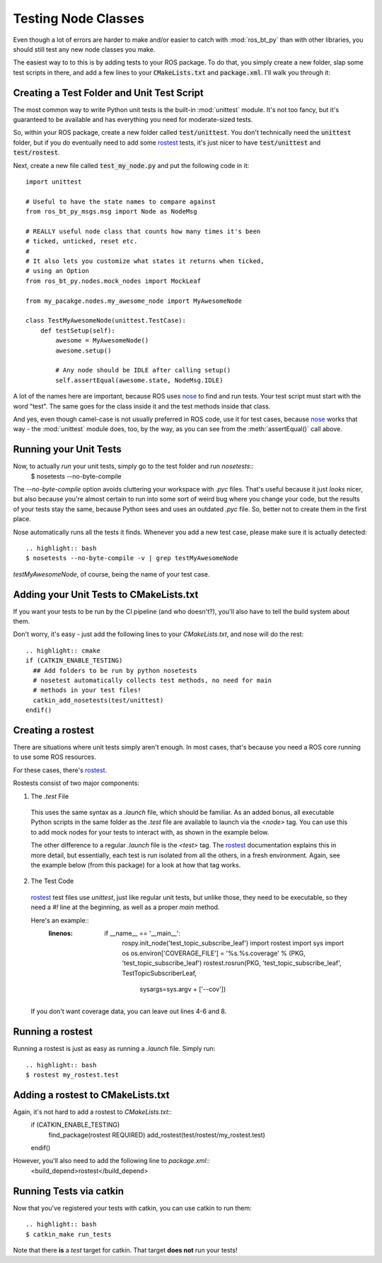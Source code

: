 .. _testing-nodes:

Testing Node Classes
====================

Even though a lot of errors are harder to make and/or easier to catch
with :mod:`ros_bt_py` than with other libraries, you should still
test any new node classes you make.

The easiest way to to this is by adding tests to your ROS package.  To
do that, you simply create a new folder, slap some test scripts in
there, and add a few lines to your :code:`CMakeLists.txt` and
:code:`package.xml`.  I'll walk you through it:

Creating a Test Folder and Unit Test Script
-------------------------------------------

The most common way to write Python unit tests is the built-in
:mod:`unittest` module. It's not too fancy, but it's guaranteed to be
available and has everything you need for moderate-sized tests.

So, within your ROS package, create a new folder called
:code:`test/unittest`.  You don't technically need the
:code:`unittest` folder, but if you do eventually need to add some
rostest_ tests, it's just nicer to have :code:`test/unittest` and
:code:`test/rostest`.

Next, create a new file called :code:`test_my_node.py` and put the
following code in it::

  import unittest

  # Useful to have the state names to compare against
  from ros_bt_py_msgs.msg import Node as NodeMsg

  # REALLY useful node class that counts how many times it's been
  # ticked, unticked, reset etc.
  #
  # It also lets you customize what states it returns when ticked,
  # using an Option
  from ros_bt_py.nodes.mock_nodes import MockLeaf

  from my_pacakge.nodes.my_awesome_node import MyAwesomeNode

  class TestMyAwesomeNode(unittest.TestCase):
      def testSetup(self):
          awesome = MyAwesomeNode()
          awesome.setup()

          # Any node should be IDLE after calling setup()
          self.assertEqual(awesome.state, NodeMsg.IDLE)

A lot of the names here are important, because ROS uses nose_ to find
and run tests.  Your test script must start with the word "test".  The
same goes for the class inside it and the test methods inside that
class.

And yes, even though camel-case is not usually preferred in ROS code,
use it for test cases, because nose_ works that way - the
:mod:`unittest` module does, too, by the way, as you can see from the
:meth:`assertEqual()` call above.

.. _nose: http://nose.readthedocs.io

Running your Unit Tests
-----------------------

Now, to actually *run* your unit tests, simply go to the test folder and run `nosetests`::
  .. highlight:: bash
  $ nosetests --no-byte-compile

The `--no-byte-compile` option avoids cluttering your workspace with
`.pyc` files. That's useful because it just *looks* nicer, but also
because you're almost certain to run into some sort of weird bug where
you change your code, but the results of your tests stay the same,
because Python sees and uses an outdated `.pyc` file. So, better not
to create them in the first place.

Nose automatically runs all the tests it finds.
Whenever you add a new test case, please make sure it is actually detected::
  .. highlight:: bash
  $ nosetests --no-byte-compile -v | grep testMyAwesomeNode

`testMyAwesomeNode`, of course, being the name of your test case.

Adding your Unit Tests to CMakeLists.txt
----------------------------------------

If you want your tests to be run by the CI pipeline (and who
doesn't?), you'll also have to tell the build system about them.

Don't worry, it's easy - just add the following lines to your
`CMakeLists.txt`, and nose will do the rest::
  .. highlight:: cmake
  if (CATKIN_ENABLE_TESTING)
    ## Add folders to be run by python nosetests
    # nosetest automatically collects test methods, no need for main
    # methods in your test files!
    catkin_add_nosetests(test/unittest)
  endif()

Creating a rostest
------------------

There are situations where unit tests simply aren't enough.  In most
cases, that's because you need a ROS core running to use some ROS
resources.

For these cases, there's rostest_.

Rostests consist of two major components:

1. The `.test` File

  This uses the same syntax as a `.launch` file, which should be
  familiar. As an added bonus, all executable Python scripts in the
  same folder as the `.test` file are available to launch via the
  `<node>` tag. You can use this to add mock nodes for your tests to
  interact with, as shown in the example below.

  The other difference to a regular `.launch` file is the `<test>`
  tag. The rostest_ documentation explains this in more detail, but
  essentially, each test is run isolated from all the others, in a
  fresh environment. Again, see the example below (from this package)
  for a look at how that tag works.

  .. literalinclude:: ../../test/rostest/ros_leaves.test
     :language: xml

2. The Test Code
  
  rostest_ test files use `unittest`, just like regular unit tests,
  but unlike those, they need to be executable, so they need a `#!`
  line at the beginning, as well as a proper `main` method.

  Here's an example::
    :linenos:
      if __name__ == '__main__':
	  rospy.init_node('test_topic_subscribe_leaf')
	  import rostest
	  import sys
	  import os
	  os.environ['COVERAGE_FILE'] = '%s.%s.coverage' % (PKG, 'test_topic_subscribe_leaf')
	  rostest.rosrun(PKG, 'test_topic_subscribe_leaf', TestTopicSubscriberLeaf,
			 sysargs=sys.argv + ['--cov'])

  If you don't want coverage data, you can leave out lines 4-6 and 8.

Running a rostest
-----------------

Running a rostest is just as easy as running a `.launch` file.
Simply run::
  .. highlight:: bash
  $ rostest my_rostest.test

Adding a rostest to CMakeLists.txt
----------------------------------

Again, it's not hard to add a rostest to `CMakeLists.txt`::
  .. highlight:: cmake
  if (CATKIN_ENABLE_TESTING)
    find_package(rostest REQUIRED)
    add_rostest(test/rostest/my_rostest.test)
  endif()

However, you'll also need to add the following line to `package.xml`::
  .. highlight:: xml
  <build_depend>rostest</build_depend>


Running Tests via catkin
------------------------

Now that you've registered your tests with catkin, you can use catkin
to run them::
  .. highlight:: bash
  $ catkin_make run_tests

Note that there **is** a `test` target for catkin. That target **does
not** run your tests!

.. _rostest: http://wiki.ros.org/rostest

